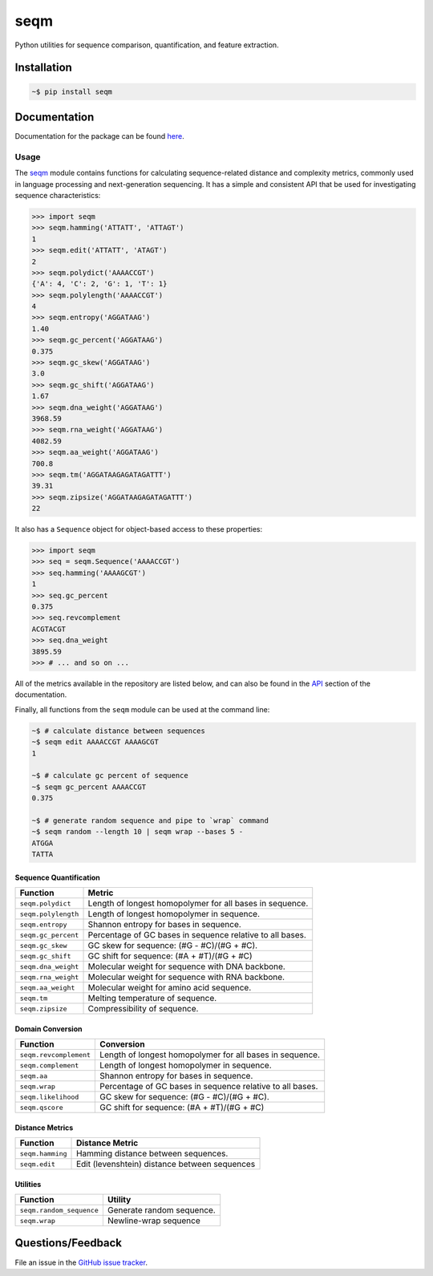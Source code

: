 ====
seqm
====

Python utilities for sequence comparison, quantification, and feature extraction.


Installation
============

.. code-block:: bash

    ~$ pip install seqm


Documentation
=============

Documentation for the package can be found `here <http://github.com/atgtag/seqm/latest/index.html>`_.


Usage
-----

The `seqm <http://github.com/atgtag/seqm/latest/index.html>`_ module contains functions for calculating sequence-related distance and complexity metrics, commonly used in language processing and next-generation sequencing. It has a simple and consistent API that be used for investigating sequence characteristics:

.. code-block:: python

    >>> import seqm
    >>> seqm.hamming('ATTATT', 'ATTAGT')
    1
    >>> seqm.edit('ATTATT', 'ATAGT')
    2
    >>> seqm.polydict('AAAACCGT')
    {'A': 4, 'C': 2, 'G': 1, 'T': 1}
    >>> seqm.polylength('AAAACCGT')
    4
    >>> seqm.entropy('AGGATAAG')
    1.40
    >>> seqm.gc_percent('AGGATAAG')
    0.375
    >>> seqm.gc_skew('AGGATAAG')
    3.0
    >>> seqm.gc_shift('AGGATAAG')
    1.67
    >>> seqm.dna_weight('AGGATAAG')
    3968.59
    >>> seqm.rna_weight('AGGATAAG')
    4082.59
    >>> seqm.aa_weight('AGGATAAG')
    700.8
    >>> seqm.tm('AGGATAAGAGATAGATTT')
    39.31
    >>> seqm.zipsize('AGGATAAGAGATAGATTT')
    22


It also has a ``Sequence`` object for object-based access to these properties:

.. code-block:: python

    >>> import seqm
    >>> seq = seqm.Sequence('AAAACCGT')
    >>> seq.hamming('AAAAGCGT')
    1
    >>> seq.gc_percent
    0.375
    >>> seq.revcomplement
    ACGTACGT
    >>> seq.dna_weight
    3895.59
    >>> # ... and so on ...


All of the metrics available in the repository are listed below, and can also be found in the `API <http://github.com/atgtag/seqm/latest/api.html>`_ section of the documentation.

Finally, all functions from the ``seqm`` module can be used at the command line:

.. code-block:: bash

    ~$ # calculate distance between sequences
    ~$ seqm edit AAAACCGT AAAAGCGT
    1

    ~$ # calculate gc percent of sequence
    ~$ seqm gc_percent AAAACCGT
    0.375

    ~$ # generate random sequence and pipe to `wrap` command
    ~$ seqm random --length 10 | seqm wrap --bases 5 -
    ATGGA
    TATTA


Sequence Quantification
+++++++++++++++++++++++

+---------------------------------+------------------------------------------------------------+
| Function                        | Metric                                                     |
+=================================+============================================================+
| ``seqm.polydict``               | Length of longest homopolymer for all bases in sequence.   |
+---------------------------------+------------------------------------------------------------+
| ``seqm.polylength``             | Length of longest homopolymer in sequence.                 |
+---------------------------------+------------------------------------------------------------+
| ``seqm.entropy``                | Shannon entropy for bases in sequence.                     |
+---------------------------------+------------------------------------------------------------+
| ``seqm.gc_percent``             | Percentage of GC bases in sequence relative to all bases.  |
+---------------------------------+------------------------------------------------------------+
| ``seqm.gc_skew``                | GC skew for sequence:  (#G - #C)/(#G + #C).                |
+---------------------------------+------------------------------------------------------------+
| ``seqm.gc_shift``               | GC shift for sequence: (#A + #T)/(#G + #C)                 |
+---------------------------------+------------------------------------------------------------+
| ``seqm.dna_weight``             | Molecular weight for sequence with DNA backbone.           |
+---------------------------------+------------------------------------------------------------+
| ``seqm.rna_weight``             | Molecular weight for sequence with RNA backbone.           |
+---------------------------------+------------------------------------------------------------+
| ``seqm.aa_weight``              | Molecular weight for amino acid sequence.                  |
+---------------------------------+------------------------------------------------------------+
| ``seqm.tm``                     | Melting temperature of sequence.                           |
+---------------------------------+------------------------------------------------------------+
| ``seqm.zipsize``                | Compressibility of sequence.                               |
+---------------------------------+------------------------------------------------------------+


Domain Conversion
+++++++++++++++++

+---------------------------------+------------------------------------------------------------+
| Function                        | Conversion                                                 |
+=================================+============================================================+
| ``seqm.revcomplement``          | Length of longest homopolymer for all bases in sequence.   |
+---------------------------------+------------------------------------------------------------+
| ``seqm.complement``             | Length of longest homopolymer in sequence.                 |
+---------------------------------+------------------------------------------------------------+
| ``seqm.aa``                     | Shannon entropy for bases in sequence.                     |
+---------------------------------+------------------------------------------------------------+
| ``seqm.wrap``                   | Percentage of GC bases in sequence relative to all bases.  |
+---------------------------------+------------------------------------------------------------+
| ``seqm.likelihood``             | GC skew for sequence:  (#G - #C)/(#G + #C).                |
+---------------------------------+------------------------------------------------------------+
| ``seqm.qscore``                 | GC shift for sequence: (#A + #T)/(#G + #C)                 |
+---------------------------------+------------------------------------------------------------+


Distance Metrics
++++++++++++++++

+---------------------------------+------------------------------------------------------------+
| Function                        | Distance Metric                                            |
+=================================+============================================================+
| ``seqm.hamming``                | Hamming distance between sequences.                        |
+---------------------------------+------------------------------------------------------------+
| ``seqm.edit``                   | Edit (levenshtein) distance between sequences              |
+---------------------------------+------------------------------------------------------------+


Utilities
+++++++++

+------------------------------------+------------------------------------------------------------+
| Function                           | Utility                                                    |
+====================================+============================================================+
| ``seqm.random_sequence``           | Generate random sequence.                                  |
+------------------------------------+------------------------------------------------------------+
| ``seqm.wrap``                      | Newline-wrap sequence                                      |
+------------------------------------+------------------------------------------------------------+


Questions/Feedback
==================

File an issue in the `GitHub issue tracker <https://github.com/atgtag/seqm/issues>`_.

